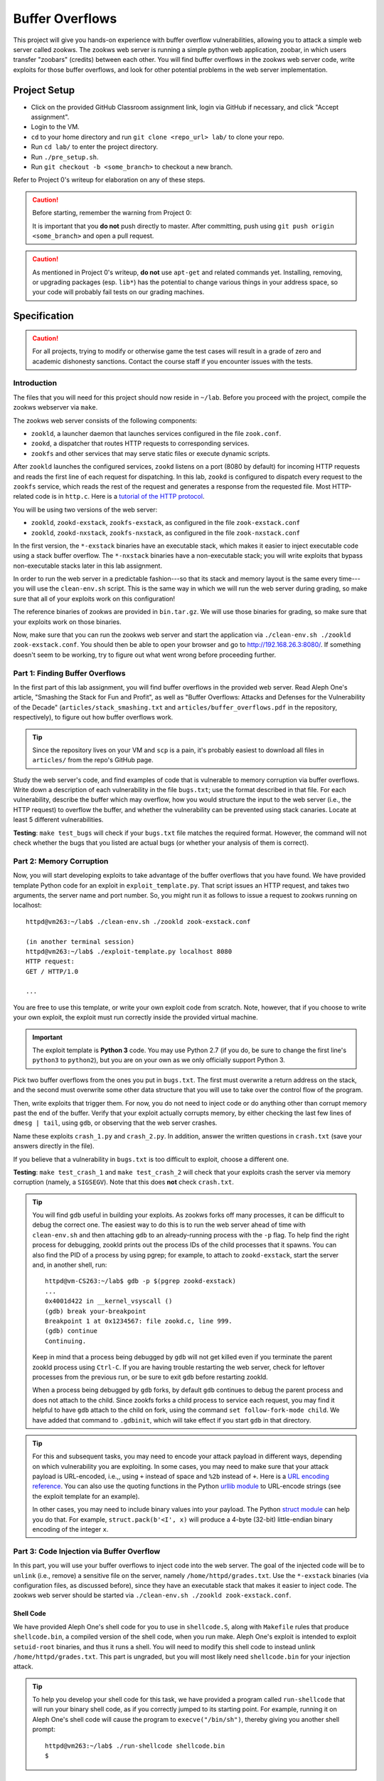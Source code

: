 .. footer::

    Copyright |copy| 2017, Harvard University CS263 |---|
    all rights reserved.

.. |copy| unicode:: 0xA9
.. |---| unicode:: U+02014

================
Buffer Overflows
================

This project will give you hands-on experience with buffer overflow vulnerabilities, allowing you to attack a simple web server called zookws. The zookws web server is running a simple python web application, zoobar, in which users transfer "zoobars" (credits) between each other. You will find buffer overflows in the zookws web server code, write exploits for those buffer overflows, and look for other potential problems in the web server implementation.

Project Setup
=============

- Click on the provided GitHub Classroom assignment link, login via GitHub if necessary, and click "Accept assignment".
- Login to the VM.
- ``cd`` to your home directory and run ``git clone <repo_url> lab/`` to clone your repo.
- Run ``cd lab/`` to enter the project directory.
- Run ``./pre_setup.sh``.
- Run ``git checkout -b <some_branch>`` to checkout a new branch.

Refer to Project 0's writeup for elaboration on any of these steps.

.. caution::

    Before starting, remember the warning from Project 0:

    It is important that you **do not** push directly to master. After committing, push using ``git push origin <some_branch>`` and open a pull request.

.. caution::

    As mentioned in Project 0's writeup, **do not** use ``apt-get`` and related commands yet. Installing, removing, or upgrading packages (esp. ``lib*``) has the potential to change various things in your address space, so your code will probably fail tests on our grading machines.

Specification
=============

.. caution::

    For all projects, trying to modify or otherwise game the test cases will result in a grade of zero and academic dishonesty sanctions. Contact the course staff if you encounter issues with the tests.

Introduction
------------

The files that you will need for this project should now reside in ``~/lab``. Before you proceed with the project, compile the zookws webserver via ``make``.

The zookws web server consists of the following components:

- ``zookld``, a launcher daemon that launches services configured in the file ``zook.conf``.
- ``zookd``, a dispatcher that routes HTTP requests to corresponding services.
- ``zookfs`` and other services that may serve static files or execute dynamic scripts.

After ``zookld`` launches the configured services, ``zookd`` listens on a port (8080 by default) for incoming HTTP requests and reads the first line of each request for dispatching. In this lab, ``zookd`` is configured to dispatch every request to the ``zookfs`` service, which reads the rest of the request and generates a response from the requested file. Most HTTP-related code is in ``http.c``. Here is a `tutorial of the HTTP protocol`__.

__ garshol_http_

You will be using two versions of the web server:

- ``zookld``, ``zookd-exstack``, ``zookfs-exstack``, as configured in the file ``zook-exstack.conf``
- ``zookld``, ``zookd-nxstack``, ``zookfs-nxstack``, as configured in the file ``zook-nxstack.conf``

In the first version, the ``*-exstack`` binaries have an executable stack, which makes it easier to inject executable code using a stack buffer overflow. The ``*-nxstack`` binaries have a non-executable stack; you will write exploits that bypass non-executable stacks later in this lab assignment.

In order to run the web server in a predictable fashion---so that its stack and memory layout is the same every time---you will use the ``clean-env.sh`` script. This is the same way in which we will run the web server during grading, so make sure that all of your exploits work on this configuration!

The reference binaries of zookws are provided in ``bin.tar.gz``. We will use those binaries for grading, so make sure that your exploits work on those binaries.

Now, make sure that you can run the zookws web server and start the application via ``./clean-env.sh ./zookld zook-exstack.conf``. You should then be able to open your browser and go to http://192.168.26.3:8080/. If something doesn't seem to be working, try to figure out what went wrong before proceeding further.

Part 1: Finding Buffer Overflows
--------------------------------

In the first part of this lab assignment, you will find buffer overflows in the provided web server. Read Aleph One's article, "Smashing the Stack for Fun and Profit", as well as "Buffer Overflows: Attacks and Defenses for the Vulnerability of the Decade" (``articles/stack_smashing.txt`` and ``articles/buffer_overflows.pdf`` in the repository, respectively), to figure out how buffer overflows work.

.. tip::

    Since the repository lives on your VM and ``scp`` is a pain, it's probably easiest to download all files in ``articles/`` from the repo's GitHub page.

Study the web server's code, and find examples of code that is vulnerable to memory corruption via buffer overflows. Write down a description of each vulnerability in the file ``bugs.txt``; use the format described in that file. For each vulnerability, describe the buffer which may overflow, how you would structure the input to the web server (i.e., the HTTP request) to overflow the buffer, and whether the vulnerability can be prevented using stack canaries. Locate at least 5 different vulnerabilities.

**Testing**: ``make test_bugs`` will check if your ``bugs.txt`` file matches the required format. However, the command will not check whether the bugs that you listed are actual bugs (or whether your analysis of them is correct).

Part 2: Memory Corruption
-------------------------

Now, you will start developing exploits to take advantage of the buffer overflows that you have found. We have provided template Python code for an exploit in ``exploit_template.py``. That script issues an HTTP request, and takes two arguments, the server name and port number. So, you might run it as follows to issue a request to zookws running on localhost::

    httpd@vm263:~/lab$ ./clean-env.sh ./zookld zook-exstack.conf

    (in another terminal session)
    httpd@vm263:~/lab$ ./exploit-template.py localhost 8080
    HTTP request:
    GET / HTTP/1.0

    ...

You are free to use this template, or write your own exploit code from scratch. Note, however, that if you choose to write your own exploit, the exploit must run correctly inside the provided virtual machine.

.. important::

    The exploit template is **Python 3** code. You may use Python 2.7 (if you do, be sure to change the first line's ``python3`` to ``python2``), but you are on your own as we only officially support Python 3.

Pick two buffer overflows from the ones you put in ``bugs.txt``. The first must overwrite a return address on the stack, and the second must overwrite some other data structure that you will use to take over the control flow of the program.

Then, write exploits that trigger them. For now, you do not need to inject code or do anything other than corrupt memory past the end of the buffer. Verify that your exploit actually corrupts memory, by either checking the last few lines of ``dmesg | tail``, using ``gdb``, or observing that the web server crashes.

Name these exploits ``crash_1.py`` and ``crash_2.py``. In addition, answer the written questions in ``crash.txt`` (save your answers directly in the file).

If you believe that a vulnerability in ``bugs.txt`` is too difficult to exploit, choose a different one.

**Testing**: ``make test_crash_1`` and ``make test_crash_2`` will check that your exploits crash the server via memory corruption (namely, a ``SIGSEGV``). Note that this does **not** check ``crash.txt``.

.. tip::

    You will find ``gdb`` useful in building your exploits. As zookws forks off many processes, it can be difficult to debug the correct one. The easiest way to do this is to run the web server ahead of time with ``clean-env.sh`` and then attaching ``gdb`` to an already-running process with the ``-p`` flag. To help find the right process for debugging, zookld prints out the process IDs of the child processes that it spawns. You can also find the PID of a process by using pgrep; for example, to attach to ``zookd-exstack``, start the server and, in another shell, run::

        httpd@vm-CS263:~/lab$ gdb -p $(pgrep zookd-exstack)
        ...
        0x4001d422 in __kernel_vsyscall ()
        (gdb) break your-breakpoint
        Breakpoint 1 at 0x1234567: file zookd.c, line 999.
        (gdb) continue
        Continuing.

    Keep in mind that a process being debugged by ``gdb`` will not get killed even if you terminate the parent zookld process using ``Ctrl-C``. If you are having trouble restarting the web server, check for leftover processes from the previous run, or be sure to exit ``gdb`` before restarting zookld.

    When a process being debugged by ``gdb`` forks, by default ``gdb`` continues to debug the parent process and does not attach to the child. Since zookfs forks a child process to service each request, you may find it helpful to have ``gdb`` attach to the child on fork, using the command ``set follow-fork-mode child``. We have added that command to ``.gdbinit``, which will take effect if you start ``gdb`` in that directory.

.. tip::

    For this and subsequent tasks, you may need to encode your attack payload in different ways, depending on which vulnerability you are exploiting. In some cases, you may need to make sure that your attack payload is URL-encoded, i.e.,, using ``+`` instead of space and ``%2b`` instead of ``+``. Here is a `URL encoding reference`_. You can also use the quoting functions in the Python `urllib module`_ to URL-encode strings (see the exploit template for an example).

    In other cases, you may need to include binary values into your payload. The Python `struct module`_ can help you do that. For example, ``struct.pack(b'<I', x)`` will produce a 4-byte (32-bit) little-endian binary encoding of the integer ``x``.

.. _URL encoding reference: wilson_url_encoding_
.. _urllib module: python3_urllib_
.. _struct module: python3_struct_


Part 3: Code Injection via Buffer Overflow
------------------------------------------

In this part, you will use your buffer overflows to inject code into the web server. The goal of the injected code will be to ``unlink`` (i.e., remove) a sensitive file on the server, namely ``/home/httpd/grades.txt``. Use the ``*-exstack`` binaries (via configuration files, as discussed before), since they have an executable stack that makes it easier to inject code. The zookws web server should be started via ``./clean-env.sh ./zookld zook-exstack.conf``.

Shell Code
``````````

We have provided Aleph One's shell code for you to use in ``shellcode.S``, along with ``Makefile`` rules that produce ``shellcode.bin``, a compiled version of the shell code, when you run make. Aleph One's exploit is intended to exploit ``setuid-root`` binaries, and thus it runs a shell. You will need to modify this shell code to instead unlink ``/home/httpd/grades.txt``. This part is ungraded, but you will most likely need ``shellcode.bin`` for your injection attack.

.. tip::

    To help you develop your shell code for this task, we have provided a program called ``run-shellcode`` that will run your binary shell code, as if you correctly jumped to its starting point. For example, running it on Aleph One's shell code will cause the program to ``execve("/bin/sh")``, thereby giving you another shell prompt::

        httpd@vm263:~/lab$ ./run-shellcode shellcode.bin
        $


Injection Attack
````````````````

Starting from one of your memory corruption exploits, construct an exploit that hijacks control flow of the web server to unlink ``/home/httpd/grades.txt``. Save this exploit in a file called ``unlink_exstack.py``. In addition, answer the written questions in ``unlink_exstack.txt`` (save your answers directly in the file).

Verify that your exploit works; you will need to re-create ``/home/httpd/grades.txt`` after each successful exploit run.

.. important::

    It's OK to hardcode things -- however, you should be careful that your hardcoded things won't break when we're testing your code. This means, among other things, that your repository's root directory should be ``/home/httpd/lab/``.

**Testing**: ``make test_unlink_exstack`` will check that your exploit unlinks ``/home/httpd/grades.txt`` with an executable stack. Note that this does **not** check ``unlink_exstack.txt``.

.. _foostack:
.. tip::

    When developing an exploit, you will have to think about what values are on the stack, so that you can modify them accordingly. For your reference, here is what the stack frame of some function ``foo()`` looks like; here, ``foo()`` has a local variable ``char buf[256]``::

                     +------------------+
                     |       ...        |
                     |  stack frame of  |
                     |   foo's caller   |
                     |       ...        |
                     +------------------+
                     |  return address  | (4 bytes)
                     | to foo's caller  |
                     +------------------+
        %ebp ------> |    saved %ebp    | (4 bytes)
                     +------------------+
                     |       ...        |
                     +------------------+
                     |     buf[255]     |
                     |       ...        |
         buf ------> |      buf[0]      |
                     +------------------+

    Note that the stack grows down in this figure, and memory addresses are increasing up.

.. tip::

    When developing an exploit, you will often need to know the addresses of specific stack locations, or specific functions, in a particular program. The easiest way to do this is to use ``gdb``. For example, suppose you want to know the stack address of the ``pn[]`` array in the ``http_serve()`` function in ``zookfs-exstack``, and the address of its saved ``%ebp`` register on the stack. You can obtain them using ``gdb`` as follows::

        httpd@vm-CS263:~/lab$ gdb -p $(pgrep zookfs-exstack)
        ...
        0x40022416 in __kernel_vsyscall ()
        (gdb) break http_serve
        Breakpoint 1 at 0x8049415: file http.c, line 248.
        (gdb) continue
        Continuing.

    Be sure to run ``gdb`` from the ``~/lab`` directory, so that it picks up the ``set follow-fork-mode child`` command from ``~/lab/.gdbinit``. Now you can issue an HTTP request to the web server, so that it triggers the breakpoint, and so that you can examine the stack of ``http_serve()``::

        [New process 1339]
        [Switching to process 1339]

        Breakpoint 1, http_serve (fd=3, name=0x8051014 "/") at http.c:248
        248     void (*handler)(int, const char *) = http_serve_none;
        (gdb) print &pn
        $1 = (char (*)[1024]) 0xbfffd10c
        (gdb) info registers
        eax            0x3  3
        ecx            0x400bdec0 1074519744
        edx            0x6c6d74 7105908
        ebx            0x804a38e  134521742
        esp            0xbfffd0a0 0xbfffd0a0
        ebp            0xbfffd518 0xbfffd518
        esi            0x0  0
        edi            0x0  0
        eip            0x8049415  0x8049415 <http_serve+9>
        eflags         0x200286 [ PF SF IF ID ]
        cs             0x73 115
        ss             0x7b 123
        ds             0x7b 123
        es             0x7b 123
        fs             0x0  0
        gs             0x33 51
        (gdb)

    From this, you can tell that, at least for this invocation of ``http_serve()``, the ``pn[]`` buffer on the stack lives at address ``0xbfffd10c``, and the value of ``%ebp`` (which points at the saved ``%ebp`` on the stack) is ``0xbfffd518``.

.. hint::

    Here's a suggested plan of attack for this task:

    First, focus on obtaining control of the program counter. Sketch out the stack layout that you expect the program to have at the point when you overflow the buffer, and use ``gdb`` to verify that your overflow data ends up where you expect it to. Step through the execution of the function to the return instruction to make sure you can control what address the program returns to. The ``next``, ``stepi``, ``info reg``, and ``disassemble`` commands in ``gdb`` should prove helpful.

    Once you can reliably hijack the control flow of the program, find a suitable address that will contain the code you want to execute, and focus on placing the correct code at that address (perhaps from ``shellcode.bin``).

    Note that ``SYS_unlink``, the number of the unlink syscall, is 10 or ``'\n'`` (newline). Why does this complicate matters? How can you get around it?

Part 4: Return-to-libc Attacks
------------------------------

Many modern operating systems mark the stack as non-executable in an attempt to make it more difficult to exploit buffer overflows. In this part, you will explore how this protection mechanism can be circumvented. You'll need to run the web server configured with binaries that have a non-executable stack via ``./clean-env.sh ./zookld zook-nxstack.conf``.

Starting from your two memory corruption exploits, construct two additional exploits that unlink ``/home/httpd/grades.txt`` when run on the binaries that have a non-executable stack. Name these new exploits ``unlink_libc_1.py`` and ``unlink_libc_2.py``. In addition, answer the written questions in ``unlink_libc.txt`` (save your answers directly in the file).

Verify that your exploits work; you will need to re-create ``/home/httpd/grades.txt`` after each successful exploit run.

**Testing**: ``make test_unlink_libc_1`` and ``make test_unlink_libc_2`` will check that your exploits unlink ``/home/httpd/grades.txt`` with a non-executable stack. Note that this does **not** check ``unlink_libc.txt``.

.. important::

    Although in principle you could use shellcode that's not located on the stack, for this task you should not inject any shellcode into the vulnerable process. You should use a return-to-libc (or at least a call-to-libc) attack where you divert control flow directly into ``libc`` code that existed before your attack.

.. tip::

    The key observation to exploiting buffer overflows with a non-executable stack is that you still control the program counter, after a ``RET`` instruction jumps to an address that you placed on the stack. Even though you cannot jump to the address of the overflowed buffer (it will not be executable), there's usually enough code in the vulnerable server's address space to perform the operation you want.

    Thus, to bypass a non-executable stack, you need to first find the code you want to execute. This is often a function in the standard library, called ``libc``; examples of functions which are often useful are ``execl``, ``system``, or ``unlink``. Then, you need to arrange for the stack to look like a call to that function with the desired arguments, such as ``system("/bin/sh")``. Finally, you need to arrange for the ``RET`` instruction to jump to the function you found in the first step. This attack is often called a return-to-libc attack. The file ``articles/return_to_libc.txt`` contains a more detailed description of this style of attack.

.. tip::

    You will need to understand the calling convention for C functions. For your reference, consider the following simple C program::

        void
        foo(int x, char *msg, int y)
        {
             /* ... */
        }

        void
        bar(void)
        {
            int a = 3;
            foo(5, "Hello, world!", 7);
        }

    The stack layout when ``bar()`` invokes ``foo()``, just after the program counter has switched to the beginning of ``foo()``, looks like this::

                        +------------------+
           %ebp ------> |    saved %ebp    | (4 bytes)
                        +------------------+
                        |       ...        |
                        +------------------+
        bar's a ------> |        3         | (4 bytes)
                        +------------------+
                        |       ...        |
                        +------------------+
                        |        7         | (4 bytes)
                        +------------------+
                        |    pointer to    | ------>  "Hello, world!", somewhere
                        |      string      | (4 bytes)                 in memory
                        +------------------+
                        |        5         | (4 bytes)
                        +------------------+
                        |  return address  | (4 bytes)
           %esp ------> |     into bar     |
                        +------------------+
                        |                  |

    When foo starts running, the first thing it will do is save the ``%ebp`` register on the stack, and set the ``%ebp`` register to point at this saved value on the stack, so the stack frame will look like the one shown `for foo`__.

    __ foostack_

Part 5: Finding Other Vulnerabilities
-------------------------------------

Now that you have figured out how to exploit buffer overflows, you will try to find other kinds of vulnerabilities in the same code. As with many real-world applications, the "security" of our web server is not well-defined. Thus, you will need to use your imagination to think of a plausible threat model and policy for the web server.

Look through the source code and try to find more vulnerabilities that can allow an attacker to compromise the security of the web server. Describe the attacks you have found in ``attacks.txt``, along with an explanation of the limitations of the attack, what an attacker can accomplish, why it works, and how you might go about fixing or preventing it. You should ignore bugs in ``zoobar/``.

You should find at least two vulnerabilities for this exercise.

**Testing**: on your own.

.. tip::

    One approach for finding vulnerabilities is to trace the flow of inputs controlled by the attacker through the server code. At each point that the attacker's input is used, consider all the possible values that the attacker might have provided at that point; consider what the attacker can achieve.

Part 6: Fixing Buffer Overflows
-------------------------------

Finally, you will explore fixing some of the vulnerabilities that you have found in this lab assignment. For each buffer overflow vulnerability you have found in ``bugs.txt``, fix the web server's code to prevent the vulnerability in the first place. Above each modified code block, add a comment stating which bug from ``bugs.txt`` is fixed.

Commit these fixes directly to your branch. Don't worry about your fixes breaking your previous exploits, as the test scripts will always use the original (buggy) binaries.

**Testing**: on your own.

.. caution::

    Do not rely on compile-time or runtime mechanisms such as stack canaries, removing ``-fno-stack-protector``, baggy bounds checking, etc.

Submitting
==========

.. important::

    Before submitting, make sure all your work is committed and pushed to a non-master branch.

.. caution::

    Due to the specificity of the VM environment, there is no Travis build for this project. Thus, you need to be especially careful in making sure that ``make test`` succeeds locally (with all files committed and pushed).

    If you want to make sure your submission is OK, here's how we're going to grade your code:

    - Create a clean VM from the vm263 image.
    - Login and clone your repository.
    - ``make -k test``

After pushing, on the repo's GitHub page, click "Compare and pull request". Then, click on "Create pull request" to submit your work! The title can be whatever, and the comment can be left blank (or non-blank if you have a note for the grader).

If you need to edit your submission before the deadline, just commit and push your new changes to the your branch. The original pull request will be automatically updated with those commits (of course, be sure to check the GitHub pull request page to verify).

.. caution::

    Do **not** click "Merge pull request" after submitting, as this will modify the original repository. We will merge your pull request when grading.

.. caution::

    The deadlines for all assignments are on Canvas. Deadlines are enforced to the minute (the last commit before the deadline is considered the submission), and the course late policy is a 10% deduction per 8 hours of lateness.

Deliverables and Rubric
=======================

"Script" grading means we will assign points based on the result of the relevant ``make test_blah`` command.

+---------------------------------------------------+--------+----------------+
| Criteria                                          | Points | Grading method |
+===================================================+========+================+
| ``bugs.txt``                                      | 15     | Manual         |
+---------------------------------------------------+--------+----------------+
| ``crash_1.py`` and ``crash_2.py``                 | 16     | Script         |
+---------------------------------------------------+--------+----------------+
| ``crash.txt``                                     | 2      | Manual         |
+---------------------------------------------------+--------+----------------+
| ``unlink_exstack.py``                             | 16     | Script         |
+---------------------------------------------------+--------+----------------+
| ``unlink_exstack.txt``                            | 2      | Manual         |
+---------------------------------------------------+--------+----------------+
| ``unlink_libc_1.py`` and ``unlink_libc_2.py``     | 26     | Script         |
+---------------------------------------------------+--------+----------------+
| ``unlink_libc.txt``                               | 4      | Manual         |
+---------------------------------------------------+--------+----------------+
| ``attacks.txt``                                   | 10     | Manual         |
+---------------------------------------------------+--------+----------------+
| Buffer overflow fixes                             | 9      | Manual         |
+---------------------------------------------------+--------+----------------+

Acknowledgements
================

This project was derived from one offered by MIT's 6.858 class.

.. Links follow

.. _garshol_http: http://www.garshol.priv.no/download/text/http-tut.html
.. _python3_struct: https://docs.python.org/3/library/struct.html
.. _python3_urllib: https://docs.python.org/3/library/urllib.html
.. _wilson_url_encoding: http://www.blooberry.com/indexdot/html/topics/urlencoding.htm
